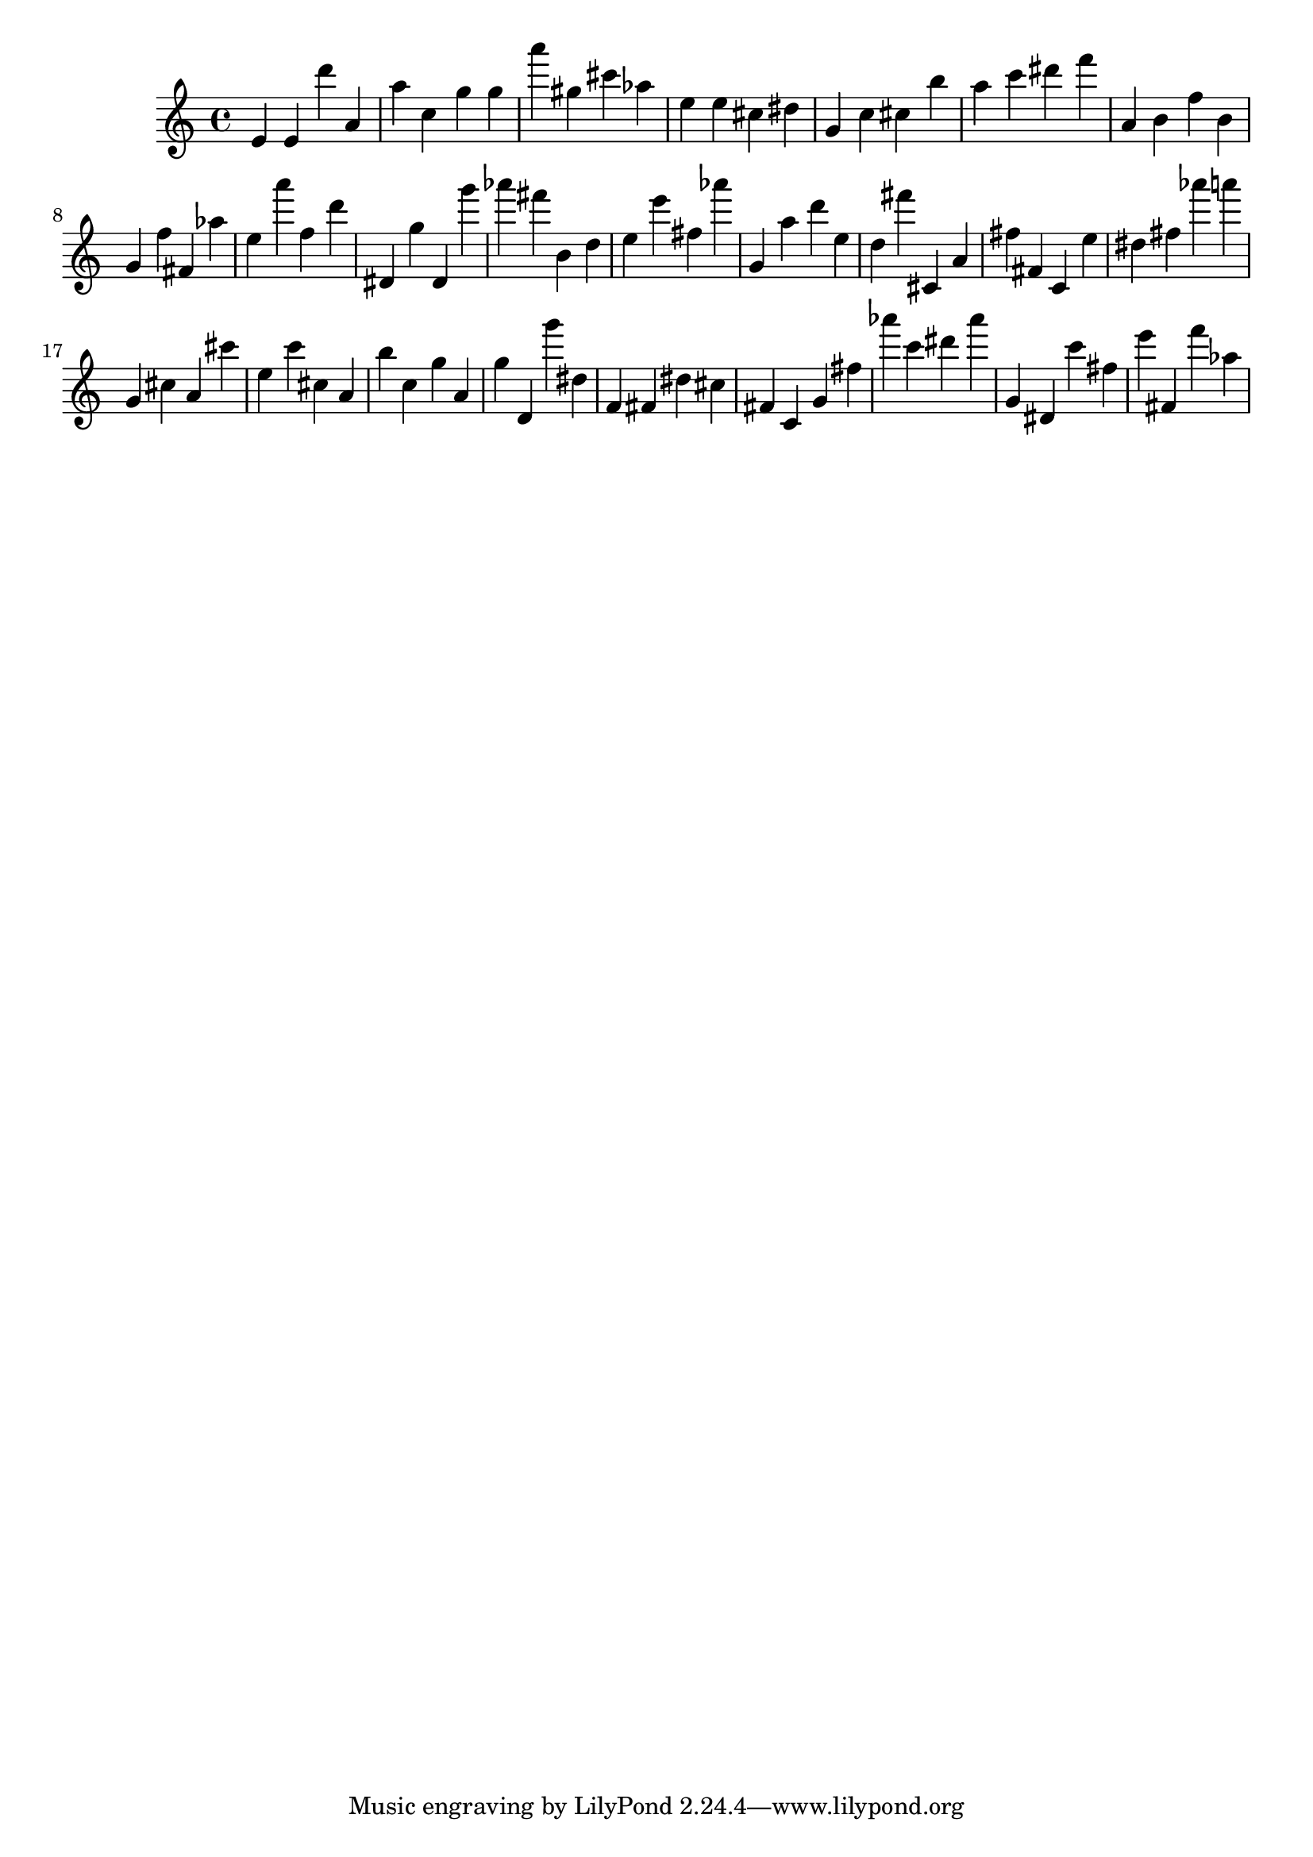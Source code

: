 \version "2.18.2"

\score {

{

\clef treble
e' e' d''' a' a'' c'' g'' g'' a''' gis'' cis''' as'' e'' e'' cis'' dis'' g' c'' cis'' b'' a'' c''' dis''' f''' a' b' f'' b' g' f'' fis' as'' e'' a''' f'' d''' dis' g'' dis' g''' as''' fis''' b' d'' e'' e''' fis'' as''' g' a'' d''' e'' d'' fis''' cis' a' fis'' fis' c' e'' dis'' fis'' as''' a''' g' cis'' a' cis''' e'' c''' cis'' a' b'' c'' g'' a' g'' d' g''' dis'' f' fis' dis'' cis'' fis' c' g' fis'' as''' c''' dis''' as''' g' dis' c''' fis'' e''' fis' f''' as'' 
}

 \midi { }
 \layout { }
}